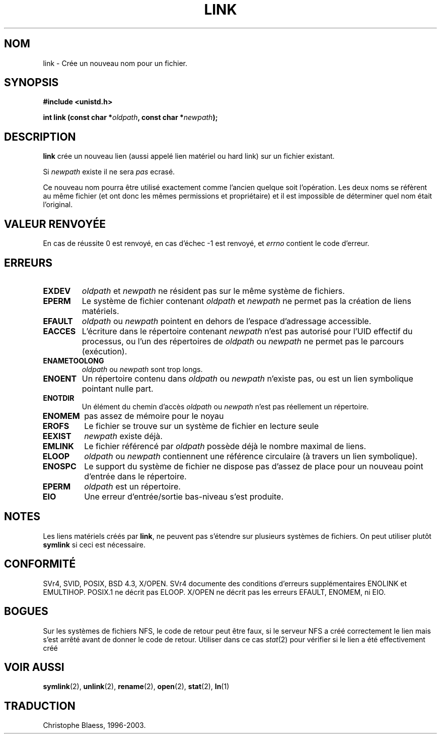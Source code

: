 .\" Hey Emacs! This file is -*- nroff -*- source.
.\"
.\" This manpage is Copyright (C) 1992 Drew Eckhardt;
.\"                               1993 Michael Haardt, Ian Jackson.
.\"
.\" Permission is granted to make and distribute verbatim copies of this
.\" manual provided the copyright notice and this permission notice are
.\" preserved on all copies.
.\"
.\" Permission is granted to copy and distribute modified versions of this
.\" manual under the conditions for verbatim copying, provided that the
.\" entire resulting derived work is distributed under the terms of a
.\" permission notice identical to this one
.\" 
.\" Since the Linux kernel and libraries are constantly changing, this
.\" manual page may be incorrect or out-of-date.  The author(s) assume no
.\" responsibility for errors or omissions, or for damages resulting from
.\" the use of the information contained herein.  The author(s) may not
.\" have taken the same level of care in the production of this manual,
.\" which is licensed free of charge, as they might when working
.\" professionally.
.\" 
.\" Formatted or processed versions of this manual, if unaccompanied by
.\" the source, must acknowledge the copyright and authors of this work.
.\"
.\" Modified Fri Jul 23 22:01:51 1993 Rik Faith (faith@cs.unc.edu)
.\" Modified Sun Aug 21 18:18:14 1994: Michael Haardt's NFS diffs were
.\"          applied by hand (faith@cs.unc.edu)
.\"
.\" 
.\" Traduction  10/10/1996 Christophe BLAESS (ccb@club-internet.fr)
.\" Mise a jour 08/04/1997
.\" Mise a jour 19/07/1997
.\" màj 10/12/1997 (LDP man-pages 1.18)
.\" màj 25/04/1998 (LDP man-pages 1.19)
.\" màj 18/07/2003 (LDP man-pages 1.15)
.TH LINK 2 "18 juillet 2003" LDP "Manuel du programmeur Linux"
.SH NOM
link \- Crée un nouveau nom pour un fichier.
.SH SYNOPSIS
.B #include <unistd.h>
.sp
.BI "int link (const char *" oldpath ", const char *" newpath );
.SH DESCRIPTION
.B link
crée un nouveau lien (aussi appelé lien matériel ou hard link) sur
un fichier existant.

Si
.I newpath
existe il ne sera
.I pas
ecrasé.

Ce nouveau nom pourra être utilisé exactement comme l'ancien quelque
soit l'opération. Les deux noms se réfèrent au même fichier (et ont
donc les mêmes permissions et propriétaire) et il est impossible de
déterminer quel nom était l'original.
.SH "VALEUR RENVOYÉE"
En cas de réussite 0 est renvoyé, en cas d'échec \-1 est renvoyé,
et
.I errno
contient le code d'erreur.
.SH ERREURS
.TP
.B EXDEV
.IR oldpath " et " newpath
ne résident pas sur le même système de fichiers.
.TP
.B EPERM
Le système de fichier contenant
.IR oldpath " et " newpath
ne permet pas la création de liens matériels.
.TP
.B EFAULT
.IR oldpath " ou " newpath " pointent en dehors de l'espace d'adressage accessible."
.TP
.B EACCES
L'écriture dans le répertoire contenant
.I newpath
n'est pas autorisé pour l'UID effectif du processus, ou l'un des
répertoires de
.IR oldpath " ou " newpath
ne permet pas le parcours (exécution).
.TP
.B ENAMETOOLONG
.IR oldpath " ou " newpath " sont trop longs."
.TP
.B ENOENT
Un répertoire contenu dans
.IR oldpath " ou " newpath
n'existe pas, ou est un lien symbolique pointant nulle part.
.TP
.B ENOTDIR
Un élément du chemin d'accès
.IR oldpath " ou " newpath
n'est pas réellement un répertoire.
.TP
.B ENOMEM
pas assez de mémoire pour le noyau
.TP
.B EROFS
Le fichier se trouve sur un système de fichier en lecture seule
.TP
.B EEXIST
.I newpath
existe déjà.
.TP
.B EMLINK
Le fichier référencé par
.I oldpath
possède déjà le nombre maximal de liens.
.TP
.B ELOOP
.IR oldpath " ou " newpath
contiennent une référence circulaire (à travers un lien symbolique).
.TP
.B ENOSPC
Le support du système de fichier ne dispose pas d'assez de place
pour un nouveau point d'entrée dans le répertoire.
.TP
.B EPERM
.I oldpath
est un répertoire.
.TP
.B EIO
Une erreur d'entrée/sortie bas-niveau s'est produite.
.SH NOTES
Les liens matériels créés par
.BR link ,
ne peuvent pas s'étendre sur plusieurs systèmes de fichiers.
On peut utiliser plutôt
.B symlink
si ceci est nécessaire.
.SH "CONFORMITÉ"
SVr4, SVID, POSIX, BSD 4.3, X/OPEN. SVr4 documente des conditions d'erreurs
supplémentaires ENOLINK et EMULTIHOP. POSIX.1 ne décrit pas ELOOP.
X/OPEN ne décrit pas les erreurs EFAULT, ENOMEM, ni EIO.
.SH BOGUES
Sur les systèmes de fichiers NFS, le code de retour peut être faux,
si le serveur NFS a créé correctement le lien mais s'est arrêté
avant de donner le code de retour.  Utiliser dans ce cas
.IR stat (2)
pour vérifier si le lien a été effectivement créé
.SH "VOIR AUSSI"
.BR symlink (2),
.BR unlink (2),
.BR rename (2),
.BR open (2),
.BR stat (2),
.BR ln (1)
.SH TRADUCTION
Christophe Blaess, 1996-2003.
